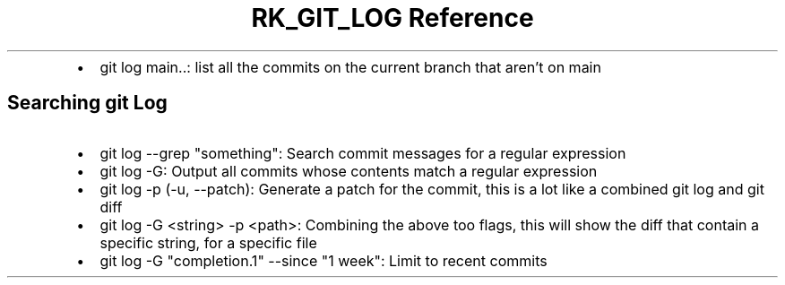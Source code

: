 .\" Automatically generated by Pandoc 3.6
.\"
.TH "RK_GIT_LOG Reference" "" "" ""
.IP \[bu] 2
\f[CR]git log main..\f[R]: list all the commits on the current branch
that aren\[cq]t on main
.SH Searching \f[CR]git\f[R] Log
.IP \[bu] 2
\f[CR]git log \-\-grep \[dq]something\[dq]\f[R]: Search commit messages
for a regular expression
.IP \[bu] 2
\f[CR]git log \-G\f[R]: Output all commits whose contents match a
regular expression
.IP \[bu] 2
\f[CR]git log \-p\f[R] (\f[CR]\-u\f[R], \f[CR]\-\-patch\f[R]): Generate
a patch for the commit, this is a lot like a combined \f[CR]git log\f[R]
and \f[CR]git diff\f[R]
.IP \[bu] 2
\f[CR]git log \-G <string> \-p <path>\f[R]: Combining the above too
flags, this will show the \f[CR]diff\f[R] that contain a specific
string, for a specific file
.IP \[bu] 2
\f[CR]git log \-G \[dq]completion.1\[dq] \-\-since \[dq]1 week\[dq]\f[R]:
Limit to recent commits
